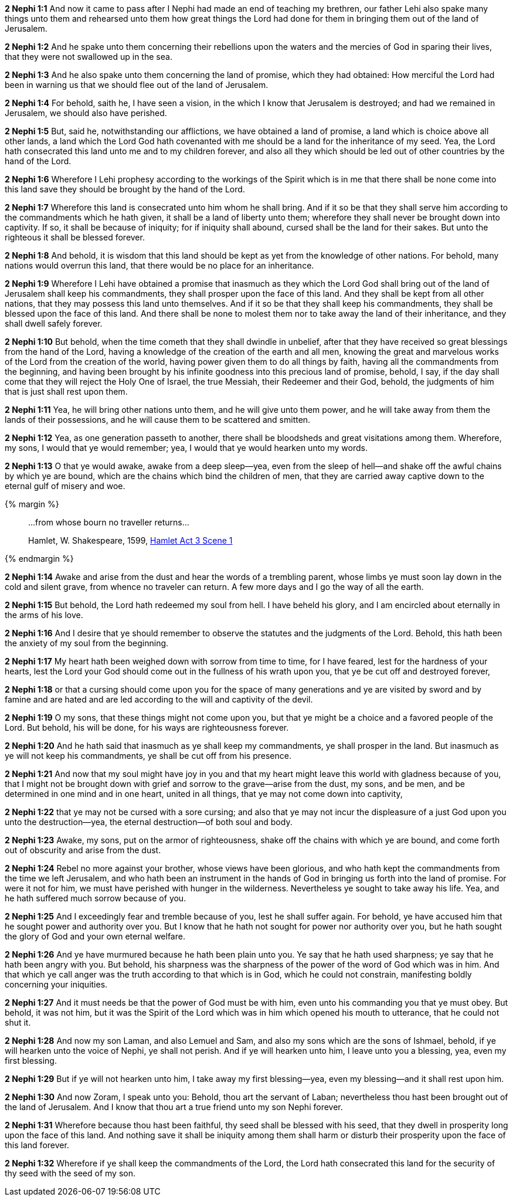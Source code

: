 *2 Nephi 1:1* And now it came to pass after I Nephi had made an end of teaching my brethren, our father Lehi also spake many things unto them and rehearsed unto them how great things the Lord had done for them in bringing them out of the land of Jerusalem.

*2 Nephi 1:2* And he spake unto them concerning their rebellions upon the waters and the mercies of God in sparing their lives, that they were not swallowed up in the sea.

*2 Nephi 1:3* And he also spake unto them concerning the land of promise, which they had obtained: How merciful the Lord had been in warning us that we should flee out of the land of Jerusalem.

*2 Nephi 1:4* For behold, saith he, I have seen a vision, in the which I know that Jerusalem is destroyed; and had we remained in Jerusalem, we should also have perished.

*2 Nephi 1:5* But, said he, notwithstanding our afflictions, we have obtained a land of promise, a land which is choice above all other lands, a land which the Lord God hath covenanted with me should be a land for the inheritance of my seed. Yea, the Lord hath consecrated this land unto me and to my children forever, and also all they which should be led out of other countries by the hand of the Lord.

*2 Nephi 1:6* Wherefore I Lehi prophesy according to the workings of the Spirit which is in me that there shall be none come into this land save they should be brought by the hand of the Lord.

*2 Nephi 1:7* Wherefore this land is consecrated unto him whom he shall bring. And if it so be that they shall serve him according to the commandments which he hath given, it shall be a land of liberty unto them; wherefore they shall never be brought down into captivity. If so, it shall be because of iniquity; for if iniquity shall abound, cursed shall be the land for their sakes. But unto the righteous it shall be blessed forever.

*2 Nephi 1:8* And behold, it is wisdom that this land should be kept as yet from the knowledge of other nations. For behold, many nations would overrun this land, that there would be no place for an inheritance.

*2 Nephi 1:9* Wherefore I Lehi have obtained a promise that inasmuch as they which the Lord God shall bring out of the land of Jerusalem shall keep his commandments, they shall prosper upon the face of this land. And they shall be kept from all other nations, that they may possess this land unto themselves. And if it so be that they shall keep his commandments, they shall be blessed upon the face of this land. And there shall be none to molest them nor to take away the land of their inheritance, and they shall dwell safely forever.

*2 Nephi 1:10* But behold, when the time cometh that they shall dwindle in unbelief, after that they have received so great blessings from the hand of the Lord, having a knowledge of the creation of the earth and all men, knowing the great and marvelous works of the Lord from the creation of the world, having power given them to do all things by faith, having all the commandments from the beginning, and having been brought by his infinite goodness into this precious land of promise, behold, I say, if the day shall come that they will reject the Holy One of Israel, the true Messiah, their Redeemer and their God, behold, the judgments of him that is just shall rest upon them.

*2 Nephi 1:11* Yea, he will bring other nations unto them, and he will give unto them power, and he will take away from them the lands of their possessions, and he will cause them to be scattered and smitten.

*2 Nephi 1:12* Yea, as one generation passeth to another, there shall be bloodsheds and great visitations among them. Wherefore, my sons, I would that ye would remember; yea, I would that ye would hearken unto my words.

*2 Nephi 1:13* O that ye would awake, awake from a deep sleep--yea, even from the sleep of hell--and shake off the awful chains by which ye are bound, which are the chains which bind the children of men, that they are carried away captive down to the eternal gulf of misery and woe.

{% margin %}
____
...from whose bourn no traveller returns...

[small]#Hamlet, W. Shakespeare, 1599, http://www.shakespeare-online.com/plays/hamlet_3_1.html[Hamlet Act 3  Scene 1]#
____
{% endmargin %}

*2 Nephi 1:14* Awake and arise from the dust and hear the words of a trembling parent, whose limbs ye must soon lay down in the cold and silent grave, [highlight-orange]#from whence no traveler can return#. A few more days and I go the way of all the earth.

*2 Nephi 1:15* But behold, the Lord hath redeemed my soul from hell. I have beheld his glory, and I am encircled about eternally in the arms of his love.

*2 Nephi 1:16* And I desire that ye should remember to observe the statutes and the judgments of the Lord. Behold, this hath been the anxiety of my soul from the beginning.

*2 Nephi 1:17* My heart hath been weighed down with sorrow from time to time, for I have feared, lest for the hardness of your hearts, lest the Lord your God should come out in the fullness of his wrath upon you, that ye be cut off and destroyed forever,

*2 Nephi 1:18* or that a cursing should come upon you for the space of many generations and ye are visited by sword and by famine and are hated and are led according to the will and captivity of the devil.

*2 Nephi 1:19* O my sons, that these things might not come upon you, but that ye might be a choice and a favored people of the Lord. But behold, his will be done, for his ways are righteousness forever.

*2 Nephi 1:20* And he hath said that inasmuch as ye shall keep my commandments, ye shall prosper in the land. But inasmuch as ye will not keep his commandments, ye shall be cut off from his presence.

*2 Nephi 1:21* And now that my soul might have joy in you and that my heart might leave this world with gladness because of you, that I might not be brought down with grief and sorrow to the grave--arise from the dust, my sons, and be men, and be determined in one mind and in one heart, united in all things, that ye may not come down into captivity,

*2 Nephi 1:22* that ye may not be cursed with a sore cursing; and also that ye may not incur the displeasure of a just God upon you unto the destruction--yea, the eternal destruction--of both soul and body.

*2 Nephi 1:23* Awake, my sons, put on the armor of righteousness, shake off the chains with which ye are bound, and come forth out of obscurity and arise from the dust.

*2 Nephi 1:24* Rebel no more against your brother, whose views have been glorious, and who hath kept the commandments from the time we left Jerusalem, and who hath been an instrument in the hands of God in bringing us forth into the land of promise. For were it not for him, we must have perished with hunger in the wilderness. Nevertheless ye sought to take away his life. Yea, and he hath suffered much sorrow because of you.

*2 Nephi 1:25* And I exceedingly fear and tremble because of you, lest he shall suffer again. For behold, ye have accused him that he sought power and authority over you. But I know that he hath not sought for power nor authority over you, but he hath sought the glory of God and your own eternal welfare.

*2 Nephi 1:26* And ye have murmured because he hath been plain unto you. Ye say that he hath used sharpness; ye say that he hath been angry with you. But behold, his sharpness was the sharpness of the power of the word of God which was in him. And that which ye call anger was the truth according to that which is in God, which he could not constrain, manifesting boldly concerning your iniquities.

*2 Nephi 1:27* And it must needs be that the power of God must be with him, even unto his commanding you that ye must obey. But behold, it was not him, but it was the Spirit of the Lord which was in him which opened his mouth to utterance, that he could not shut it.

*2 Nephi 1:28* And now my son Laman, and also Lemuel and Sam, and also my sons which are the sons of Ishmael, behold, if ye will hearken unto the voice of Nephi, ye shall not perish. And if ye will hearken unto him, I leave unto you a blessing, yea, even my first blessing.

*2 Nephi 1:29* But if ye will not hearken unto him, I take away my first blessing--yea, even my blessing--and it shall rest upon him.

*2 Nephi 1:30* And now Zoram, I speak unto you: Behold, thou art the servant of Laban; nevertheless thou hast been brought out of the land of Jerusalem. And I know that thou art a true friend unto my son Nephi forever.

*2 Nephi 1:31* Wherefore because thou hast been faithful, thy seed shall be blessed with his seed, that they dwell in prosperity long upon the face of this land. And nothing save it shall be iniquity among them shall harm or disturb their prosperity upon the face of this land forever.

*2 Nephi 1:32* Wherefore if ye shall keep the commandments of the Lord, the Lord hath consecrated this land for the security of thy seed with the seed of my son.
